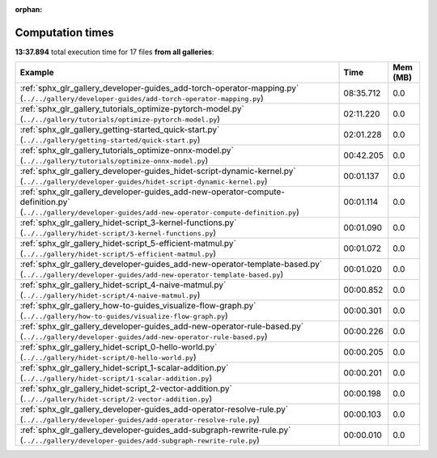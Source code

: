 
:orphan:

.. _sphx_glr_sg_execution_times:


Computation times
=================
**13:37.894** total execution time for 17 files **from all galleries**:

.. container::

  .. raw:: html

    <style scoped>
    <link href="https://cdnjs.cloudflare.com/ajax/libs/twitter-bootstrap/5.3.0/css/bootstrap.min.css" rel="stylesheet" />
    <link href="https://cdn.datatables.net/1.13.6/css/dataTables.bootstrap5.min.css" rel="stylesheet" />
    </style>
    <script src="https://code.jquery.com/jquery-3.7.0.js"></script>
    <script src="https://cdn.datatables.net/1.13.6/js/jquery.dataTables.min.js"></script>
    <script src="https://cdn.datatables.net/1.13.6/js/dataTables.bootstrap5.min.js"></script>
    <script type="text/javascript" class="init">
    $(document).ready( function () {
        $('table.sg-datatable').DataTable({order: [[1, 'desc']]});
    } );
    </script>

  .. list-table::
   :header-rows: 1
   :class: table table-striped sg-datatable

   * - Example
     - Time
     - Mem (MB)
   * - :ref:`sphx_glr_gallery_developer-guides_add-torch-operator-mapping.py` (``../../gallery/developer-guides/add-torch-operator-mapping.py``)
     - 08:35.712
     - 0.0
   * - :ref:`sphx_glr_gallery_tutorials_optimize-pytorch-model.py` (``../../gallery/tutorials/optimize-pytorch-model.py``)
     - 02:11.220
     - 0.0
   * - :ref:`sphx_glr_gallery_getting-started_quick-start.py` (``../../gallery/getting-started/quick-start.py``)
     - 02:01.228
     - 0.0
   * - :ref:`sphx_glr_gallery_tutorials_optimize-onnx-model.py` (``../../gallery/tutorials/optimize-onnx-model.py``)
     - 00:42.205
     - 0.0
   * - :ref:`sphx_glr_gallery_developer-guides_hidet-script-dynamic-kernel.py` (``../../gallery/developer-guides/hidet-script-dynamic-kernel.py``)
     - 00:01.137
     - 0.0
   * - :ref:`sphx_glr_gallery_developer-guides_add-new-operator-compute-definition.py` (``../../gallery/developer-guides/add-new-operator-compute-definition.py``)
     - 00:01.114
     - 0.0
   * - :ref:`sphx_glr_gallery_hidet-script_3-kernel-functions.py` (``../../gallery/hidet-script/3-kernel-functions.py``)
     - 00:01.090
     - 0.0
   * - :ref:`sphx_glr_gallery_hidet-script_5-efficient-matmul.py` (``../../gallery/hidet-script/5-efficient-matmul.py``)
     - 00:01.072
     - 0.0
   * - :ref:`sphx_glr_gallery_developer-guides_add-new-operator-template-based.py` (``../../gallery/developer-guides/add-new-operator-template-based.py``)
     - 00:01.020
     - 0.0
   * - :ref:`sphx_glr_gallery_hidet-script_4-naive-matmul.py` (``../../gallery/hidet-script/4-naive-matmul.py``)
     - 00:00.852
     - 0.0
   * - :ref:`sphx_glr_gallery_how-to-guides_visualize-flow-graph.py` (``../../gallery/how-to-guides/visualize-flow-graph.py``)
     - 00:00.301
     - 0.0
   * - :ref:`sphx_glr_gallery_developer-guides_add-new-operator-rule-based.py` (``../../gallery/developer-guides/add-new-operator-rule-based.py``)
     - 00:00.226
     - 0.0
   * - :ref:`sphx_glr_gallery_hidet-script_0-hello-world.py` (``../../gallery/hidet-script/0-hello-world.py``)
     - 00:00.205
     - 0.0
   * - :ref:`sphx_glr_gallery_hidet-script_1-scalar-addition.py` (``../../gallery/hidet-script/1-scalar-addition.py``)
     - 00:00.201
     - 0.0
   * - :ref:`sphx_glr_gallery_hidet-script_2-vector-addition.py` (``../../gallery/hidet-script/2-vector-addition.py``)
     - 00:00.198
     - 0.0
   * - :ref:`sphx_glr_gallery_developer-guides_add-operator-resolve-rule.py` (``../../gallery/developer-guides/add-operator-resolve-rule.py``)
     - 00:00.103
     - 0.0
   * - :ref:`sphx_glr_gallery_developer-guides_add-subgraph-rewrite-rule.py` (``../../gallery/developer-guides/add-subgraph-rewrite-rule.py``)
     - 00:00.010
     - 0.0
